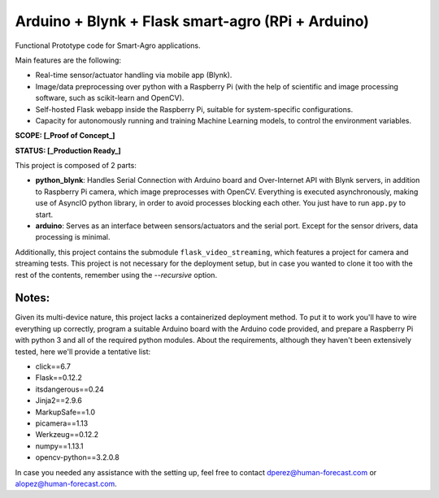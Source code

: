 Arduino + Blynk + Flask smart-agro (RPi + Arduino)
==================================================
Functional Prototype code for Smart-Agro applications.

Main features are the following:

- Real-time sensor/actuator handling via mobile app (Blynk).
- Image/data preprocessing over python with a Raspberry Pi (with the help of scientific and image processing software, such as scikit-learn and OpenCV).
- Self-hosted Flask webapp inside the Raspberry Pi, suitable for system-specific configurations.
- Capacity for autonomously running and training Machine Learning models, to control the environment variables.

**SCOPE:  [_Proof of Concept_]**

**STATUS: [_Production Ready_]**

This project is composed of 2 parts:

- **python_blynk**: Handles Serial Connection with Arduino board and Over-Internet API with Blynk servers, in addition to Raspberry Pi camera, which image preprocesses with OpenCV. Everything is executed asynchronously, making use of AsyncIO python library, in order to avoid processes blocking each other. You just have to run ``app.py`` to start.
- **arduino**: Serves as an interface between sensors/actuators and the serial port. Except for the sensor drivers, data processing is minimal.

Additionally, this project contains the submodule ``flask_video_streaming``, which features a project for camera and streaming tests. This project is not necessary for the deployment setup, but in case you wanted to clone it too with the rest of the contents, remember using the *--recursive* option.

Notes:
------
Given its multi-device nature, this project lacks a containerized deployment method. To put it to work you'll have to wire everything up correctly, program a suitable Arduino board with the Arduino code provided, and prepare a Raspberry Pi with python 3 and all of the required python modules.
About the requirements, although they haven't been extensively tested, here we'll provide a tentative list:

- click==6.7
- Flask==0.12.2
- itsdangerous==0.24
- Jinja2==2.9.6
- MarkupSafe==1.0
- picamera==1.13
- Werkzeug==0.12.2
- numpy==1.13.1
- opencv-python==3.2.0.8

In case you needed any assistance with the setting up, feel free to contact dperez@human-forecast.com or alopez@human-forecast.com.
